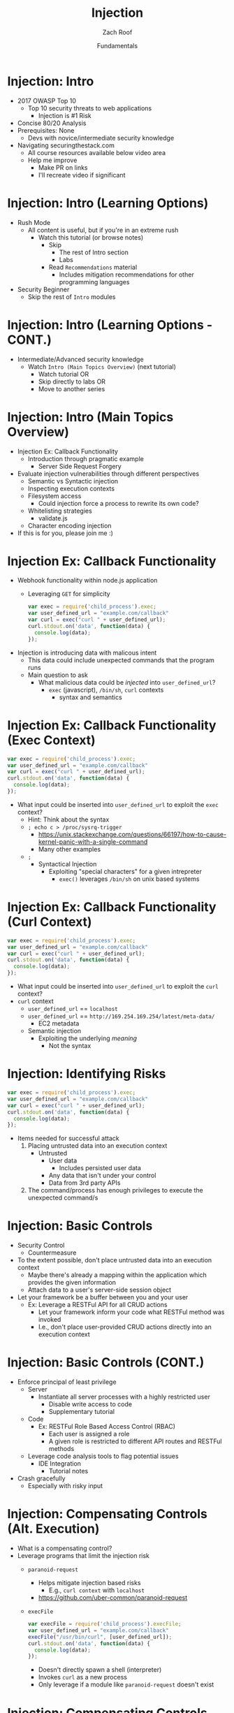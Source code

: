 #+TITLE: Injection
#+DATE: Fundamentals
#+AUTHOR: Zach Roof
#+OPTIONS: num:nil toc:nil
#+OPTIONS: reveal_center:nil reveal_control:t width:100% height:100%
#+OPTIONS: reveal_history:t reveal_keyboard:t reveal_overview:t
#+OPTIONS: reveal_slide_number:"c"
#+OPTIONS: reveal_title_slide:"<h2>%t</h2><h3>%d<h3>"
#+OPTIONS: reveal_progress:t reveal_rolling_links:nil reveal_single_file:nil
#+OPTIONS: auto-id:t
#+REVEAL_HLEVEL: 1
#+REVEAL_MARGIN: 0
#+REVEAL_MIN_SCALE: 1
#+REVEAL_MAX_SCALE: 1
#+REVEAL_ROOT: .
#+REVEAL_TRANS: default
#+REVEAL_SPEED: default
#+REVEAL_THEME: sts
#+REVEAL_PLUGINS: notes
#+REVEAL_EXTRA_CSS: css/local.css
#+REVEAL_INIT_SCRIPT: previewLinks: false, fragments:true
* BEFORE RELEASE                                                   :noexport:
  :PROPERTIES:
  :CUSTOM_ID: h-F33CD0CF-52F6-4E52-8641-05726982504F
  :END:
+ Create Errata and Tutorial Notes.  Link to them in slides with the format...
  + Course [[https://sts.wiki/google-hacking-1][Notes]] and [[https://sts.wiki/google-hacking-1-errata][Errata]], Recommendations
    + Make sure these links are in every video's description area
  + Automation
    + For any slide with an errata, do a subheading called "errata"
    + Export these errata to given page that is correlated to the overarching
      tutorial series
+ Confirm level (Beg, Int, Advanced, or All)
+ Create "Base" Tutorial
  + Explains a concept with very concise examples
    + Each example is linked to a distinct, seperate tutorial
      + Seperate tutorial contains
        + A live app that users can exploit a given vulnerability
        + Code examples
        + Must be named "lab"
  + Links to frameworks that can mitigate a given area in (Put in show notes
    area under each tutorial)
    + Javascript
    + Python
    + Java
    + Ruby
    + PHP
  + Make fonts better for code examples.  Look at original css from web.  Fix
    width of code window in css


* TOC                                                     :TOC_1_org:noexport:
  :PROPERTIES:
  :CUSTOM_ID: h-58C02028-EAE0-4FA5-B90E-ACBECD619AF9
  :END:
- [[Injection: Intro][Injection: Intro]]
- [[Injection: Intro (Learning Options)][Injection: Intro (Learning Options)]]
- [[Injection: Intro (Main Topics Overview)][Injection: Intro (Main Topics Overview)]]
- [[Injection Ex: Callback Functionality][Injection Ex: Callback Functionality]]
- [[Injection Ex: Callback Functionality (Exec Context)][Injection Ex: Callback Functionality (Exec Context)]]
- [[Injection Ex: Callback Functionality (Curl Context)][Injection Ex: Callback Functionality (Curl Context)]]
- [[Injection: Identifying Risks][Injection: Identifying Risks]]
- [[Injection: Basic Controls][Injection: Basic Controls]]
- [[Injection: Basic Controls (CONT.)][Injection: Basic Controls (CONT.)]]
- [[Injection: Compensating Controls (Alt. Execution)][Injection: Compensating Controls (Alt. Execution)]]
- [[Injection: Compensating Controls (Whitelisting)][Injection: Compensating Controls (Whitelisting)]]
- [[Injection: Compensating Controls (Whitelisting CONT.)][Injection: Compensating Controls (Whitelisting CONT.)]]
- [[Injection: Compensating Controls (Character Encoding)][Injection: Compensating Controls (Character Encoding)]]
- [[Injection: Compensating Controls (Detect Character Encoding)][Injection: Compensating Controls (Detect Character Encoding)]]
- [[Injection: Compensating Controls (Special Characters)][Injection: Compensating Controls (Special Characters)]]

* Injection: Intro
  :PROPERTIES:
  :CUSTOM_ID: h-624742E6-E748-4F1B-80F7-6560C2C7AD25
  :END:
+ 2017 OWASP Top 10
  + Top 10 security threats to web applications
    + Injection is #1 Risk
+ Concise 80/20 Analysis
+ Prerequisites: None
  + Devs with novice/intermediate security knowledge
+ Navigating securingthestack.com
  + All course resources available below video area
  + Help me improve
    + Make PR on links
    + I'll recreate video if significant

* Injection: Intro (Learning Options)
  :PROPERTIES:
  :CUSTOM_ID: h-55F87165-EFAA-4B6F-AFDE-9DC11EEAF79A
  :END:
#+ATTR_REVEAL: :frag (default)
- Rush Mode
  - All content is useful, but if you're in an extreme rush
    + Watch this tutorial (or browse notes)
      + Skip
        + The rest of Intro section
        + Labs
      + Read ~Recommendations~ material
        + Includes mitigation recommendations for other programming languages
- Security Beginner
  - Skip the rest of ~Intro~ modules

* Injection: Intro (Learning Options - CONT.)
  :PROPERTIES:
  :CUSTOM_ID: h-22D31A31-3E4C-4139-9DB9-C1E8F0673A5D
  :END:
- Intermediate/Advanced security knowledge
  - Watch ~Intro (Main Topics Overview)~ (next tutorial)
    - Watch tutorial OR
    - Skip directly to labs OR
    - Move to another series

# Create independent tutorial for teaser
* Injection: Intro (Main Topics Overview)
  :PROPERTIES:
  :CUSTOM_ID: h-2AC8FF8E-A442-4DF3-9CA5-738C22B88DB8
  :END:
#+ATTR_REVEAL: :frag (default)
- Injection Ex: Callback Functionality
  - Introduction through pragmatic example
    - Server Side Request Forgery
- Evaluate injection vulnerabilities through different perspectives
  - Semantic vs Syntactic injection
  - Inspecting execution contexts
  - Filesystem access
    - Could injection force a process to rewrite its own code?
  - Whitelisting strategies
    - validate.js
  - Character encoding injection
- If this is for you, please join me :)

* Injection Ex: Callback Functionality
  :PROPERTIES:
  :CUSTOM_ID: h-4C29D42A-C347-4934-ADD0-656912762CD9
  :END:
+ Webhook functionality within node.js application
  + Leveraging ~GET~ for simplicity
  #+BEGIN_SRC javascript
  var exec = require('child_process').exec;
  var user_defined_url = "example.com/callback"
  var curl = exec("curl " + user_defined_url);
  curl.stdout.on('data', function(data) {
    console.log(data);
  });
  #+END_SRC
+ Injection is introducing data with malicous intent
  + This data could include unexpected commands that the program runs
  + Main question to ask
    + What malicious data could be /injected/ into ~user_defined_url~?
      + ~exec~ (javascript), ~/bin/sh~, ~curl~ contexts
        + syntax and semantics

* Injection Ex: Callback Functionality (Exec Context)
  :PROPERTIES:
  :CUSTOM_ID: h-DE8297A9-5548-4D83-934A-D2090C632246
  :END:
#+BEGIN_SRC javascript
var exec = require('child_process').exec;
var user_defined_url = "example.com/callback"
var curl = exec("curl " + user_defined_url);
curl.stdout.on('data', function(data) {
  console.log(data);
});
#+END_SRC
+ What input could be inserted into ~user_defined_url~ to exploit the ~exec~ context?
  + Hint: Think about the syntax
  + ~; echo c > /proc/sysrq-trigger~
    + https://unix.stackexchange.com/questions/66197/how-to-cause-kernel-panic-with-a-single-command
    + Many other examples
  + ~;~
    + Syntactical Injection
      + Exploiting "special characters" for a given intrepreter
        + ~exec()~ leverages ~/bin/sh~ on unix based systems

* Injection Ex: Callback Functionality (Curl Context)
  :PROPERTIES:
  :CUSTOM_ID: h-BBB9335B-85DD-41B3-86FC-3A6CE8101A91
  :END:
#+BEGIN_SRC javascript
var exec = require('child_process').exec;
var user_defined_url = "example.com/callback"
var curl = exec("curl " + user_defined_url);
curl.stdout.on('data', function(data) {
  console.log(data);
});
#+END_SRC
+ What input could be inserted into ~user_defined_url~ to exploit the ~curl~ context?
+ ~curl~ context
  + ~user_defined_url~ == ~localhost~
  + ~user_defined_url~ == ~http://169.254.169.254/latest/meta-data/~
    + EC2 metadata
  + Semantic injection
    + Exploiting the underlying /meaning/
      + Not the syntax

* Injection: Identifying Risks
  :PROPERTIES:
  :CUSTOM_ID: h-D2B4807F-E322-46CC-B555-86889F8B4715
  :END:
#+BEGIN_SRC javascript
var exec = require('child_process').exec;
var user_defined_url = "example.com/callback"
var curl = exec("curl " + user_defined_url);
curl.stdout.on('data', function(data) {
  console.log(data);
});
#+END_SRC
+ Items needed for successful attack
  1. Placing untrusted data into an execution context
     + Untrusted
       + User data
         + Includes persisted user data
       + Any data that isn't under your control
       + Data from 3rd party APIs
  2. The command/process has enough privileges to execute the unexpected command/s

* Injection: Basic Controls
  :PROPERTIES:
  :CUSTOM_ID: h-BE7E38EC-CEEB-4189-95FF-32D92239C9D9
  :END:
+ Security Control
  + Countermeasure
+ To the extent possible, don't place untrusted data into an execution context
  + Maybe there's already a mapping within the application which provides the given information
  + Attach data to a user's server-side session object
+ Let your framework be a buffer between you and your user
  + Ex: Leverage a RESTFul API for all CRUD actions
    + Let your framework inform your code what RESTFul method was invoked
    + I.e., don't place user-provided CRUD actions directly into an execution context

* Injection: Basic Controls (CONT.)
  :PROPERTIES:
  :CUSTOM_ID: h-6B61A026-6310-4577-A961-8E1A843FD55F
  :END:
+ Enforce principal of least privilege
  + Server
    + Instantiate all server processes with a highly restricted user
      + Disable write access to code
      + Supplementary tutorial
  + Code
    + Ex: RESTFul Role Based Access Control (RBAC)
      + Each user is assigned a role
      + A given role is restricted to different API routes and RESTFul methods
  + Leverage code analysis tools to flag potential issues
    + IDE Integration
      + Tutorial notes
+ Crash gracefully
  + Especially with risky input

* Injection: Compensating Controls (Alt. Execution)
  :PROPERTIES:
  :CUSTOM_ID: h-8B9E2D56-043A-4E32-82A1-B64AF0708497
  :END:
+ What is a compensating control?
+ Leverage programs that limit the injection risk
  + ~paranoid-request~
    + Helps mitigate injection based risks
      + E.g., ~curl context~ with ~localhost~
    + https://github.com/uber-common/paranoid-request
  + ~execFile~
    #+BEGIN_SRC javascript
    var execFile = require('child_process').execFile;
    var user_defined_url = "example.com/callback"
    execFile("/usr/bin/curl", [user_defined_url]);
    curl.stdout.on('data', function(data) {
      console.log(data);
    });
    #+END_SRC
    + Doesn't directly spawn a shell (interpreter)
    + Invokes ~curl~ as a new process
    + Only leverage if a module like ~paranoid-request~ doesn't exist

* Injection: Compensating Controls (Whitelisting)
  :PROPERTIES:
  :CUSTOM_ID: h-DB9E11CF-028A-400A-83DF-24686705211B
  :END:
+ Whitelist expected application values
  + https://validatejs.org
    + Share validations between client/server (if running node.js)
    + Declare validations at json attribute level
      + Ex: https://validatejs.org/#examples
    + Validators
      + ~inclusion~
        + whitelist
      + ~format~
        + If a predefined list isn't possible possible, validate by regex
      + ~length~
        + Unintended behavior of whitelisted values

* Injection: Compensating Controls (Whitelisting CONT.)
  :PROPERTIES:
  :CUSTOM_ID: h-653DF639-5C55-43E5-A499-3E7463898BE8
  :END:
+ Utilities
  + ~cleanAttributes~
    + Returns an object that only contains the whitelisted attributes. It
      will remove all attributes that have a falsy value in the whitelist.
    + Helps mitigate mass assignment risks
+ Supplementary notes for other validation libraries

* Injection: Compensating Controls (Character Encoding)
  :PROPERTIES:
  :CUSTOM_ID: h-AF3260FC-94C3-442E-85E7-5A6F7C9921AE
  :END:
+ Regex Whitelisting Review
  + Is the regex validating against the correct encoding scheme?
    + Certain estimates place ~UTF-8~ usage at ~90% on the internet (Dec, 2017)
  + Python ex.
   #+BEGIN_SRC python :results output
   "localhost".encode("utf-8")
   "localhost".encode("utf-32")
   #+END_SRC
  + This is why we don't blacklist
+ Assume that ~exec~ or ~curl~ could automatically decode other character sets
  + Could be a way to bypass input validation

* Injection: Compensating Controls (Detect Character Encoding)
  :PROPERTIES:
  :CUSTOM_ID: h-23623995-05EE-4CDE-8A2C-F877E53F0560
  :END:
+ https://github.com/sonicdoe/detect-character-encoding
  + Ex: Accept a string if ~UTF-8~ confidence is greater-than 90%

# * Local Vars
# # Local variables:
# # before-save-hook: org-reveal-export-current-subtree
# # end:


  #+RESULTS:

* Injection: Compensating Controls (Special Characters)
  :PROPERTIES:
  :CUSTOM_ID: h-B9FC60C1-7934-4CB5-B401-67859A64EEDC
  :END:
+ Accepting special characters within the input
  + Must account for escape sequences within all execution contexts
    + ~curl~, ~exec~ (~/bin/sh~ and javascript)
    :CUSTOM_ID: references
   :END:
